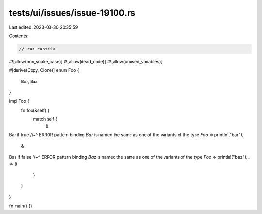 tests/ui/issues/issue-19100.rs
==============================

Last edited: 2023-03-30 20:35:59

Contents:

.. code-block:: rs

    // run-rustfix

#![allow(non_snake_case)]
#![allow(dead_code)]
#![allow(unused_variables)]

#[derive(Copy, Clone)]
enum Foo {
    Bar,
    Baz
}

impl Foo {
    fn foo(&self) {
        match self {
            &
Bar if true
//~^ ERROR pattern binding `Bar` is named the same as one of the variants of the type `Foo`
=> println!("bar"),
            &
Baz if false
//~^ ERROR pattern binding `Baz` is named the same as one of the variants of the type `Foo`
=> println!("baz"),
_ => ()
        }
    }
}

fn main() {}


